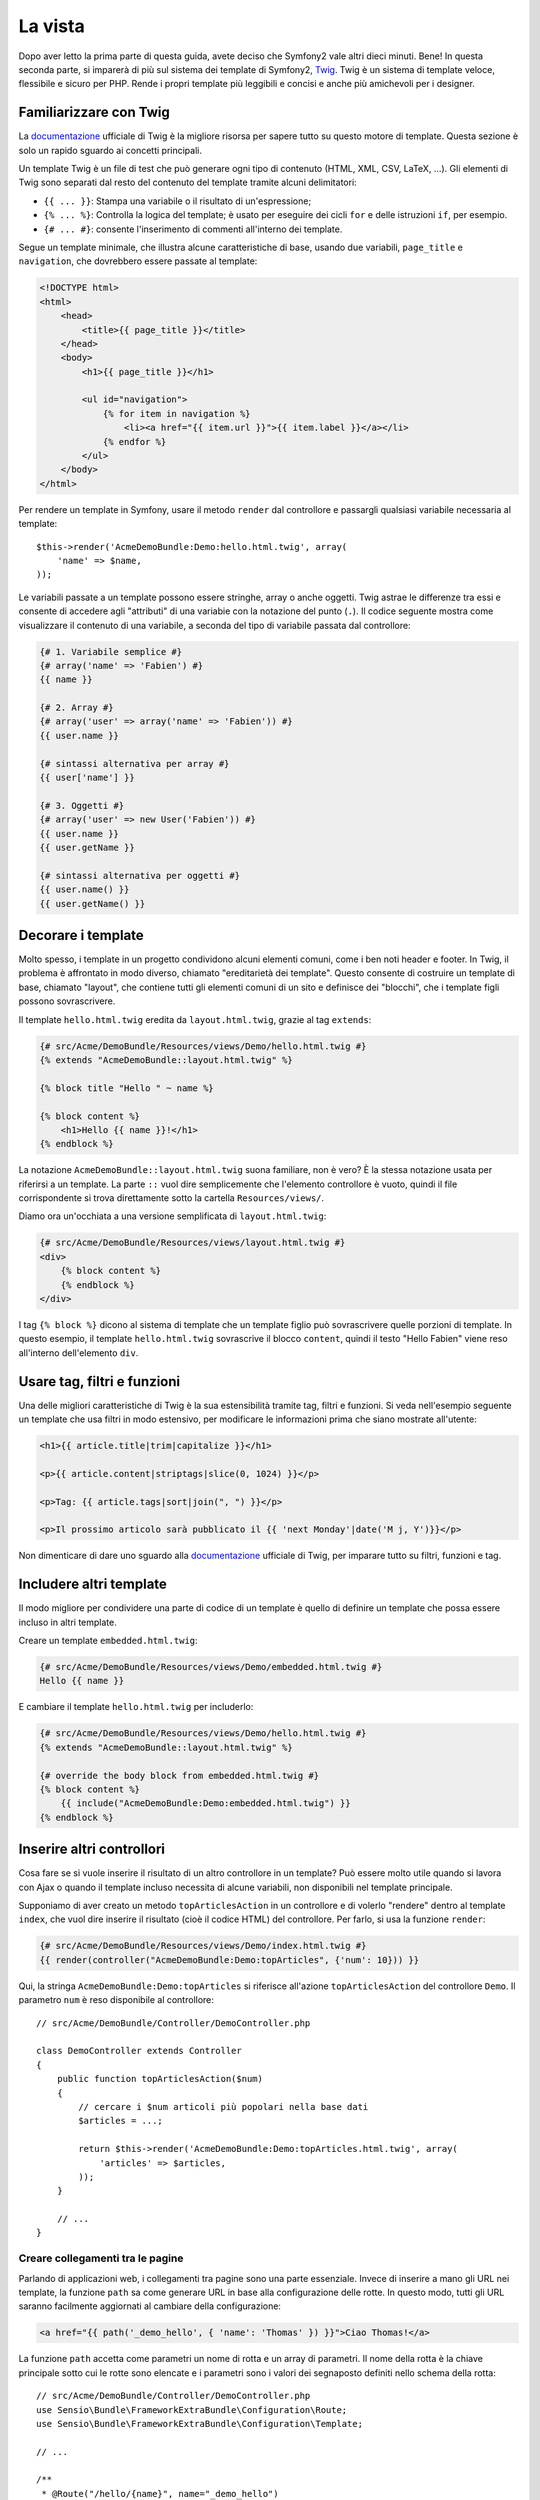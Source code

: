La vista
========

Dopo aver letto la prima parte di questa guida, avete deciso che Symfony2
vale altri dieci minuti. Bene! In questa seconda parte, si imparerà di più
sul sistema dei template di Symfony2, `Twig`_. Twig è un sistema di template veloce,
flessibile e sicuro per PHP. Rende i propri template più leggibili e concisi e anche
più amichevoli per i designer.

Familiarizzare con Twig
-----------------------

La `documentazione`_ ufficiale di Twig è la migliore risorsa per sapere tutto su
questo motore di template. Questa sezione è solo un rapido sguardo ai
concetti principali.

Un template Twig è un file di test che può generare ogni tipo di contenuto (HTML,
XML, CSV, LaTeX, ...). Gli elementi di Twig sono separati dal resto del contenuto
del template tramite alcuni delimitatori:

* ``{{ ... }}``: Stampa una variabile o il risultato di un'espressione;

* ``{% ... %}``: Controlla la logica del template; è usato per eseguire dei cicli
  ``for`` e delle istruzioni ``if``, per esempio.

* ``{# ... #}``: consente l'inserimento di commenti all'interno dei template.

Segue un template minimale, che illustra alcune caratteristiche di base, usando due
variabili, ``page_title`` e ``navigation``, che dovrebbero essere passate al template:

.. code-block:: html+jinja

    <!DOCTYPE html>
    <html>
        <head>
            <title>{{ page_title }}</title>
        </head>
        <body>
            <h1>{{ page_title }}</h1>

            <ul id="navigation">
                {% for item in navigation %}
                    <li><a href="{{ item.url }}">{{ item.label }}</a></li>
                {% endfor %}
            </ul>
        </body>
    </html>

Per rendere un template in Symfony, usare il metodo ``render`` dal controllore e passargli
qualsiasi variabile necessaria al template::

    $this->render('AcmeDemoBundle:Demo:hello.html.twig', array(
        'name' => $name,
    ));

Le variabili passate a un template possono essere stringhe, array o anche oggetti. Twig
astrae le differenze tra essi e consente di accedere agli "attributi" di una variabie
con la notazione del punto (``.``). Il codice seguente mostra come
visualizzare il contenuto di una variabile, a seconda del tipo di variabile passata
dal controllore:

.. code-block:: jinja

    {# 1. Variabile semplice #}
    {# array('name' => 'Fabien') #}
    {{ name }}

    {# 2. Array #}
    {# array('user' => array('name' => 'Fabien')) #}
    {{ user.name }}

    {# sintassi alternativa per array #}
    {{ user['name'] }}

    {# 3. Oggetti #}
    {# array('user' => new User('Fabien')) #}
    {{ user.name }}
    {{ user.getName }}

    {# sintassi alternativa per oggetti #}
    {{ user.name() }}
    {{ user.getName() }}

Decorare i template
-------------------

Molto spesso, i template in un progetto condividono alcuni elementi comuni,
come i ben noti header e footer. In Twig, il problema è affrontato in modo diverso,
chiamato "ereditarietà dei template". Questo consente
di costruire un template di base, chiamato "layout", che contiene tutti gli elementi comuni
di un sito e definisce dei "blocchi", che i template figli possono sovrascrivere.

Il template ``hello.html.twig`` eredita da ``layout.html.twig``, grazie al tag
``extends``:

.. code-block:: html+jinja

    {# src/Acme/DemoBundle/Resources/views/Demo/hello.html.twig #}
    {% extends "AcmeDemoBundle::layout.html.twig" %}

    {% block title "Hello " ~ name %}

    {% block content %}
        <h1>Hello {{ name }}!</h1>
    {% endblock %}

La notazione ``AcmeDemoBundle::layout.html.twig`` suona familiare, non è vero? È la
stessa notazione usata per riferirsi a un template. La parte ``::`` vuol
dire semplicemente che l'elemento controllore è vuoto, quindi il file
corrispondente si trova direttamente sotto la cartella ``Resources/views/``.

Diamo ora un'occhiata a una versione semplificata di ``layout.html.twig``:

.. code-block:: jinja

    {# src/Acme/DemoBundle/Resources/views/layout.html.twig #}
    <div>
        {% block content %}
        {% endblock %}
    </div>

I tag ``{% block %}`` dicono al sistema di template che un template figlio può
sovrascrivere quelle porzioni di template. In questo esempio, il template ``hello.html.twig``
sovrascrive il blocco ``content``, quindi il testo "Hello Fabien" viene
reso all'interno dell'elemento ``div``.

Usare tag, filtri e funzioni
----------------------------

Una delle migliori caratteristiche di Twig è la sua estensibilità tramite tag, filtri e
funzioni. Si veda nell'esempio seguente un template che usa filtri in modo estensivo,
per modificare le informazioni prima che siano mostrate all'utente:

.. code-block:: jinja

    <h1>{{ article.title|trim|capitalize }}</h1>

    <p>{{ article.content|striptags|slice(0, 1024) }}</p>

    <p>Tag: {{ article.tags|sort|join(", ") }}</p>

    <p>Il prossimo articolo sarà pubblicato il {{ 'next Monday'|date('M j, Y')}}</p>

Non dimenticare di dare uno sguardo alla `documentazione`_ ufficiale di Twig, per imparare
tutto su filtri, funzioni e tag.

Includere altri template
------------------------

Il modo migliore per condividere una parte di codice di un template è quello
di definire un template che possa essere incluso in altri template.

Creare un template ``embedded.html.twig``:

.. code-block:: jinja

    {# src/Acme/DemoBundle/Resources/views/Demo/embedded.html.twig #}
    Hello {{ name }}

E cambiare il template ``hello.html.twig`` per includerlo:

.. code-block:: jinja

    {# src/Acme/DemoBundle/Resources/views/Demo/hello.html.twig #}
    {% extends "AcmeDemoBundle::layout.html.twig" %}

    {# override the body block from embedded.html.twig #}
    {% block content %}
        {{ include("AcmeDemoBundle:Demo:embedded.html.twig") }}
    {% endblock %}

Inserire altri controllori
--------------------------

Cosa fare se si vuole inserire il risultato di un altro controllore in un template?
Può essere molto utile quando si lavora con Ajax o quando il template incluso necessita
di alcune variabili, non disponibili nel template principale.

Supponiamo di aver creato un metodo ``topArticlesAction`` in un controllore e di volerlo
"rendere" dentro al template ``index``, che vuol dire inserire il risultato
(cioè il codice HTML) del controllore. Per farlo, si usa la funzione
``render``:

.. code-block:: jinja

    {# src/Acme/DemoBundle/Resources/views/Demo/index.html.twig #}
    {{ render(controller("AcmeDemoBundle:Demo:topArticles", {'num': 10})) }}

Qui, la stringa ``AcmeDemoBundle:Demo:topArticles`` si riferisce all'azione
``topArticlesAction`` del controllore ``Demo``. Il parametro ``num``
è reso disponibile al controllore::

    // src/Acme/DemoBundle/Controller/DemoController.php

    class DemoController extends Controller
    {
        public function topArticlesAction($num)
        {
            // cercare i $num articoli più popolari nella base dati
            $articles = ...;

            return $this->render('AcmeDemoBundle:Demo:topArticles.html.twig', array(
                'articles' => $articles,
            ));
        }

        // ...
    }

Creare collegamenti tra le pagine
~~~~~~~~~~~~~~~~~~~~~~~~~~~~~~~~~

Parlando di applicazioni web, i collegamenti tra pagine sono una parte
essenziale. Invece di inserire a mano gli URL nei template, la funzione
``path`` sa come generare URL in base alla configurazione delle rotte. In questo
modo, tutti gli URL saranno facilmente aggiornati al cambiare della configurazione:

.. code-block:: html+jinja

    <a href="{{ path('_demo_hello', { 'name': 'Thomas' }) }}">Ciao Thomas!</a>

La funzione  ``path`` accetta come parametri un nome di rotta e un array di parametri.
Il nome della rotta è la chiave principale sotto cui le rotte sono elencate e
i parametri sono i valori dei segnaposto definiti nello schema della rotta::

    // src/Acme/DemoBundle/Controller/DemoController.php
    use Sensio\Bundle\FrameworkExtraBundle\Configuration\Route;
    use Sensio\Bundle\FrameworkExtraBundle\Configuration\Template;

    // ...

    /**
     * @Route("/hello/{name}", name="_demo_hello")
     * @Template()
     */
    public function helloAction($name)
    {
        return array('name' => $name);
    }

.. tip::

    La funzione ``url`` è simile alla funzione ``path``, ma genera
    URL *assoluti*, il che è utile per rendere email o file RSS:
    ``{{ url('_demo_hello', {'name': 'Thomas'}) }}``.

Includere risorse: immagini, JavaScript e fogli di stile
~~~~~~~~~~~~~~~~~~~~~~~~~~~~~~~~~~~~~~~~~~~~~~~~~~~~~~~~

Cosa sarebbe Internet senza immagini, JavaScript e fogli di stile?
Symfony2 fornisce la funzione ``asset`` per gestirli facilmente.

.. code-block:: jinja

    <link href="{{ asset('css/blog.css') }}" rel="stylesheet" type="text/css" />

    <img src="{{ asset('images/logo.png') }}" />

Lo scopo principale della funzione ``asset`` è quello di rendere le
applicazioni maggiormente portabili. Grazie a questa funzione, si
può spostare la cartella radice dell'applicazione ovunque, sotto la cartella
radice del web, senza cambiare nulla nel codice dei template.

Considerazioni finali
---------------------

Twig è semplice ma potente. Grazie a layout, blocchi, template e inclusioni
di azioni, è molto facile organizzare i template in un modo logico ed
estensibile. Tuttavia, chi non si trova a suo agio con Twig può sempre usare
i template PHP in Symfony, senza problemi.

Stiamo lavorando con Symfony2 da soli venti minuti e già siamo
in grado di fare cose incredibili. Questo è il potere di Symfony2.
Imparare le basi è facile e si imparerà presto che questa
facilità è nascosta sotto un'architettura molto flessibile.

Ma non corriamo troppo. Prima occorre imparare di più sul
controllore e questo è esattamente l'argomento della :doc:`prossima parte di questa guida <the_controller>`.
Pronti per altri dieci minuti di Symfony2?

.. _Twig:           http://twig.sensiolabs.org/
.. _documentazione: http://twig.sensiolabs.org/documentation
